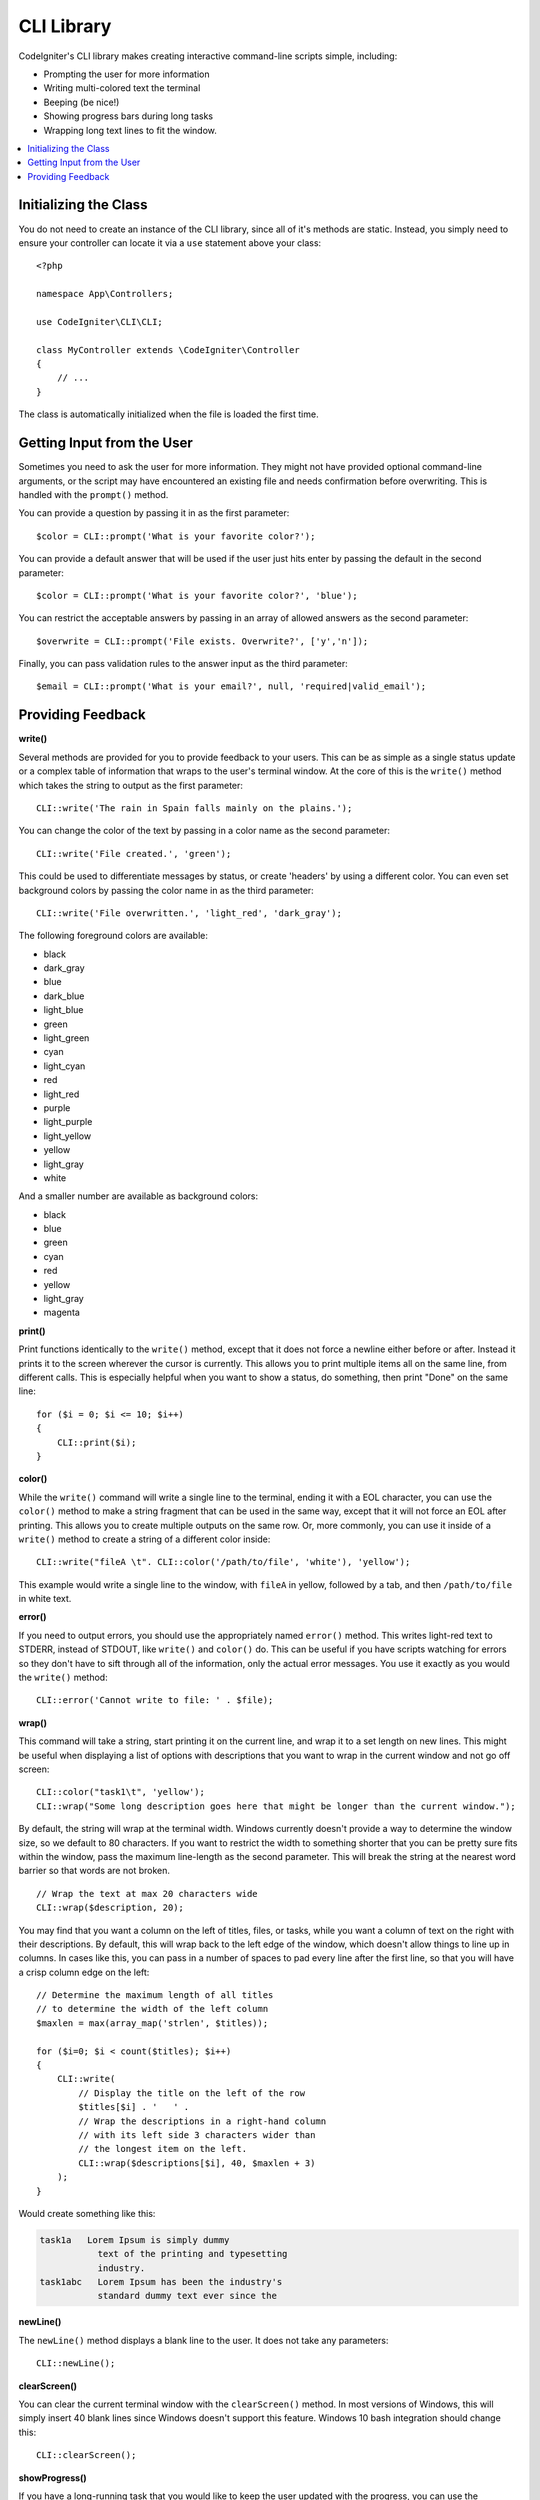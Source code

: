 ###########
CLI Library
###########

CodeIgniter's CLI library makes creating interactive command-line scripts simple, including:

* Prompting the user for more information
* Writing multi-colored text the terminal
* Beeping (be nice!)
* Showing progress bars during long tasks
* Wrapping long text lines to fit the window.

.. contents::
    :local:
    :depth: 2

Initializing the Class
======================

You do not need to create an instance of the CLI library, since all of it's methods are static. Instead, you simply
need to ensure your controller can locate it via a ``use`` statement above your class::

    <?php

    namespace App\Controllers;

    use CodeIgniter\CLI\CLI;

    class MyController extends \CodeIgniter\Controller
    {
        // ...
    }

The class is automatically initialized when the file is loaded the first time.

Getting Input from the User
===========================

Sometimes you need to ask the user for more information. They might not have provided optional command-line
arguments, or the script may have encountered an existing file and needs confirmation before overwriting. This is
handled with the ``prompt()`` method.

You can provide a question by passing it in as the first parameter::

    $color = CLI::prompt('What is your favorite color?');

You can provide a default answer that will be used if the user just hits enter by passing the default in the
second parameter::

    $color = CLI::prompt('What is your favorite color?', 'blue');

You can restrict the acceptable answers by passing in an array of allowed answers as the second parameter::

    $overwrite = CLI::prompt('File exists. Overwrite?', ['y','n']);

Finally, you can pass validation rules to the answer input as the third parameter::

    $email = CLI::prompt('What is your email?', null, 'required|valid_email');

Providing Feedback
==================

**write()**

Several methods are provided for you to provide feedback to your users. This can be as simple as a single status update
or a complex table of information that wraps to the user's terminal window. At the core of this is the ``write()``
method which takes the string to output as the first parameter::

    CLI::write('The rain in Spain falls mainly on the plains.');

You can change the color of the text by passing in a color name as the second parameter::

    CLI::write('File created.', 'green');

This could be used to differentiate messages by status, or create 'headers' by using a different color. You can
even set background colors by passing the color name in as the third parameter::

    CLI::write('File overwritten.', 'light_red', 'dark_gray');

The following foreground colors are available:

* black
* dark_gray
* blue
* dark_blue
* light_blue
* green
* light_green
* cyan
* light_cyan
* red
* light_red
* purple
* light_purple
* light_yellow
* yellow
* light_gray
* white

And a smaller number are available as background colors:

* black
* blue
* green
* cyan
* red
* yellow
* light_gray
* magenta

**print()**

Print functions identically to the ``write()`` method, except that it does not force a newline either before or after.
Instead it prints it to the screen wherever the cursor is currently. This allows you to print multiple items all on
the same line, from different calls. This is especially helpful when you want to show a status, do something, then
print "Done" on the same line::

    for ($i = 0; $i <= 10; $i++)
    {
        CLI::print($i);
    }

**color()**

While the ``write()`` command will write a single line to the terminal, ending it with a EOL character, you can
use the ``color()`` method to make a string fragment that can be used in the same way, except that it will not force
an EOL after printing. This allows you to create multiple outputs on the same row. Or, more commonly, you can use
it inside of a ``write()`` method to create a string of a different color inside::

    CLI::write("fileA \t". CLI::color('/path/to/file', 'white'), 'yellow');

This example would write a single line to the window, with ``fileA`` in yellow, followed by a tab, and then
``/path/to/file`` in white text.

**error()**

If you need to output errors, you should use the appropriately named ``error()`` method. This writes light-red text
to STDERR, instead of STDOUT, like ``write()`` and ``color()`` do. This can be useful if you have scripts watching
for errors so they don't have to sift through all of the information, only the actual error messages. You use it
exactly as you would the ``write()`` method::

    CLI::error('Cannot write to file: ' . $file);

**wrap()**

This command will take a string, start printing it on the current line, and wrap it to a set length on new lines.
This might be useful when displaying a list of options with descriptions that you want to wrap in the current
window and not go off screen::

    CLI::color("task1\t", 'yellow');
    CLI::wrap("Some long description goes here that might be longer than the current window.");

By default, the string will wrap at the terminal width. Windows currently doesn't provide a way to determine
the window size, so we default to 80 characters. If you want to restrict the width to something shorter that
you can be pretty sure fits within the window, pass the maximum line-length as the second parameter. This
will break the string at the nearest word barrier so that words are not broken.
::

    // Wrap the text at max 20 characters wide
    CLI::wrap($description, 20);

You may find that you want a column on the left of titles, files, or tasks, while you want a column of text
on the right with their descriptions. By default, this will wrap back to the left edge of the window, which
doesn't allow things to line up in columns. In cases like this, you can pass in a number of spaces to pad
every line after the first line, so that you will have a crisp column edge on the left::

    // Determine the maximum length of all titles
    // to determine the width of the left column
    $maxlen = max(array_map('strlen', $titles));

    for ($i=0; $i < count($titles); $i++)
    {
        CLI::write(
            // Display the title on the left of the row
            $titles[$i] . '   ' .
            // Wrap the descriptions in a right-hand column
            // with its left side 3 characters wider than
            // the longest item on the left.
            CLI::wrap($descriptions[$i], 40, $maxlen + 3)
        );
    }

Would create something like this:

.. code-block:: none

    task1a   Lorem Ipsum is simply dummy
               text of the printing and typesetting
               industry.
    task1abc   Lorem Ipsum has been the industry's
               standard dummy text ever since the

**newLine()**

The ``newLine()`` method displays a blank line to the user. It does not take any parameters::

    CLI::newLine();

**clearScreen()**

You can clear the current terminal window with the ``clearScreen()`` method. In most versions of Windows, this will
simply insert 40 blank lines since Windows doesn't support this feature. Windows 10 bash integration should change
this::

    CLI::clearScreen();

**showProgress()**

If you have a long-running task that you would like to keep the user updated with the progress, you can use the
``showProgress()`` method which displays something like the following:

.. code-block:: none

    [####......] 40% Complete

This block is animated in place for a very nice effect.

To use it, pass in the current step as the first parameter, and the total number of steps as the second parameter.
The percent complete and the length of the display will be determined based on that number. When you are done,
pass ``false`` as the first parameter and the progress bar will be removed.
::

    $totalSteps = count($tasks);
    $currStep   = 1;

    foreach ($tasks as $task)
    {
        CLI::showProgress($currStep++, $totalSteps);
        $task->run();
    }

    // Done, so erase it...
    CLI::showProgress(false);

**table()**

::

    $thead = ['ID', 'Title', 'Updated At', 'Active'];
    $tbody = [
        [7, 'A great item title', '2017-11-15 10:35:02', 1],
        [8, 'Another great item title', '2017-11-16 13:46:54', 0]
    ];

    CLI::table($tbody, $thead);

.. code-block:: none

    +----+--------------------------+---------------------+--------+
    | ID | Title                    | Updated At          | Active |
    +----+--------------------------+---------------------+--------+
    | 7  | A great item title       | 2017-11-16 10:35:02 | 1      |
    | 8  | Another great item title | 2017-11-16 13:46:54 | 0      |
    +----+--------------------------+---------------------+--------+

**wait()**

Waits a certain number of seconds, optionally showing a wait message and
waiting for a key press.

::

        // wait for specified interval, with countdown displayed
        CLI::wait($seconds, true);

        // show continuation message and wait for input
        CLI::wait(0, false);

        // wait for specified interval
        CLI::wait($seconds, false);
